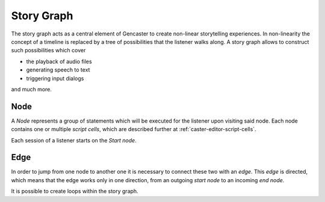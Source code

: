 .. _story-graph:

Story Graph
===========

.. seealso::

    This documents covers the concept behind a story graph.
    The editing of such a graph can be found in :ref:`caster-editor`.


The story graph acts as a central element of Gencaster to create non-linear storytelling experiences.
In non-linearity the concept of a timeline is replaced by a tree of possibilities that the listener walks along.
A story graph allows to construct such possibilities which cover

* the playback of audio files
* generating speech to text
* triggering input dialogs

and much more.

Node
^^^^

A *Node* represents a group of statements which will be executed for the listener upon visiting said node.
Each node contains one or multiple *script cells*, which are described further at :ref:`caster-editor-script-cells`.

Each session of a listener starts on the *Start node*.

.. graphviz::
    :caption: A story graph at least consists of a start node

    digraph StoryGraph {
        "Start";
    }


Edge
^^^^

In order to jump from one node to another one it is necessary to connect these two with an *edge*.
This *edge* is directed, which means that the edge works only in one direction, from an outgoing *start node*
to an incoming *end node*.

.. graphviz::
    :caption: A connection between two nodes can be established via an edge.
        This connects the *Start* node to the *Play music* node.

    digraph StoryGraph {
        "Start" -> "Play music";
    }

.. todo::

    If multiple *outgoing* edges are present it is currently determined by chance which node
    will be taken.
    This is about to change and is WIP.

    .. graphviz::
        :caption: Multiple outgoing connections from the *Start node*.
            There is a 50/50 chance which following node will be selected.

            digraph StoryGraph {
                "Start" -> "Play music";
                "Start" -> "Play podcast";
            }

It is possible to create loops within the story graph.

.. graphviz::
    :caption: A graph which loops indefinitely.

    digraph StoryGraph {
        "Start" -> "Play music";
        "Play music" -> "Play podcast";
        "Play podcast" -> "Start";
    }
